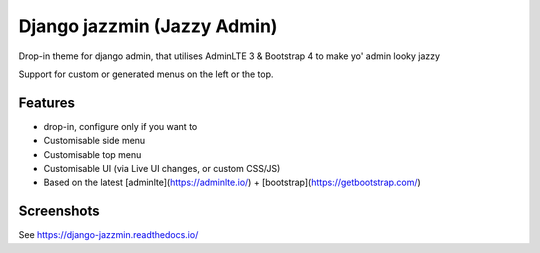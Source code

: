 Django jazzmin (Jazzy Admin)
============================
Drop-in theme for django admin, that utilises AdminLTE 3 & Bootstrap 4 to make yo' admin looky jazzy

Support for custom or generated menus on the left or the top.

Features
--------
- drop-in, configure only if you want to
- Customisable side menu
- Customisable top menu
- Customisable UI (via Live UI changes, or custom CSS/JS)
- Based on the latest [adminlte](https://adminlte.io/) + [bootstrap](https://getbootstrap.com/)

Screenshots
-----------
See https://django-jazzmin.readthedocs.io/
